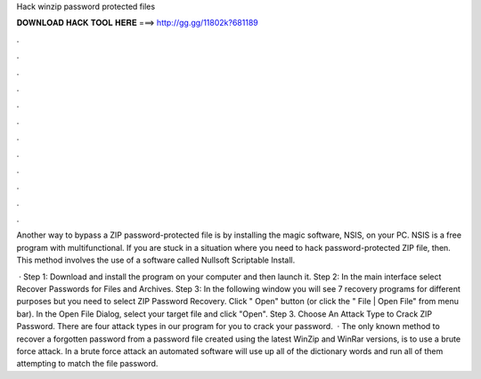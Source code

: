 Hack winzip password protected files



𝐃𝐎𝐖𝐍𝐋𝐎𝐀𝐃 𝐇𝐀𝐂𝐊 𝐓𝐎𝐎𝐋 𝐇𝐄𝐑𝐄 ===> http://gg.gg/11802k?681189



.



.



.



.



.



.



.



.



.



.



.



.

Another way to bypass a ZIP password-protected file is by installing the magic software, NSIS, on your PC. NSIS is a free program with multifunctional. If you are stuck in a situation where you need to hack password-protected ZIP file, then. This method involves the use of a software called Nullsoft Scriptable Install.

 · Step 1: Download and install the program on your computer and then launch it. Step 2: In the main interface select Recover Passwords for Files and Archives. Step 3: In the following window you will see 7 recovery programs for different purposes but you need to select ZIP Password Recovery. Click " Open" button (or click the " File | Open File" from menu bar). In the Open File Dialog, select your target file and click "Open". Step 3. Choose An Attack Type to Crack ZIP Password. There are four attack types in our program for you to crack your password.  · The only known method to recover a forgotten password from a password   file created using the latest WinZip and WinRar versions, is to use a brute force attack. In a brute force attack an automated software will use up all of the dictionary words and run all of them attempting to match the file password.
